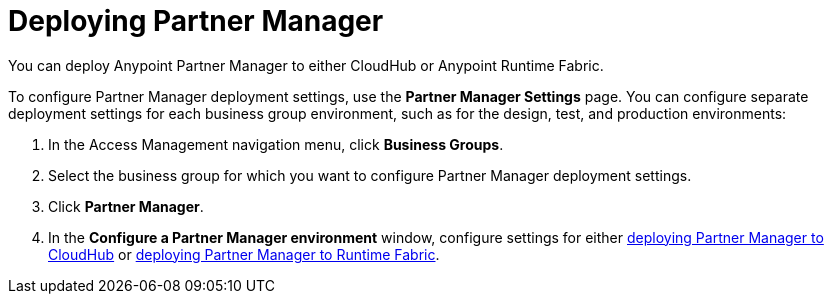 = Deploying Partner Manager

You can deploy Anypoint Partner Manager to either CloudHub or Anypoint Runtime Fabric. 

To configure Partner Manager deployment settings, use the *Partner Manager Settings* page. You can configure separate deployment settings for each business group environment, such as for the design, test, and production environments:

. In the Access Management navigation menu, click *Business Groups*. 
. Select the business group for which you want to configure Partner Manager deployment settings.
. Click *Partner Manager*.
. In the *Configure a Partner Manager environment* window, configure settings for either xref:pm-cloudhub-deployment-settings.adoc[deploying Partner Manager to CloudHub] or xref:pm-rtf-deployment-settings.adoc[deploying Partner Manager to Runtime Fabric].